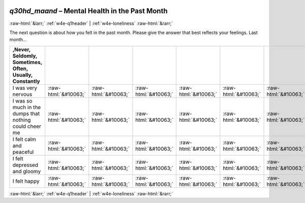 .. _w4e-q30hd_maand: 

 
 .. role:: raw-html(raw) 
        :format: html 
 
`q30hd_maand` – Mental Health in the Past Month
============================================================= 


:raw-html:`&larr;` :ref:`w4e-q1header` | :ref:`w4e-loneliness` :raw-html:`&rarr;` 
 

The next question is about how you felt in the past month. Please give the answer that best reflects your feelings. Last month…
 
.. csv-table:: 
   :delim: | 
   :header: ,Never, Seldomly, Sometimes, Often, Usually, Constantly
 
           I was very nervous | :raw-html:`&#10063;`|:raw-html:`&#10063;`|:raw-html:`&#10063;`|:raw-html:`&#10063;`|:raw-html:`&#10063;`|:raw-html:`&#10063;` 
           I was so much in the dumps that nothing could cheer me | :raw-html:`&#10063;`|:raw-html:`&#10063;`|:raw-html:`&#10063;`|:raw-html:`&#10063;`|:raw-html:`&#10063;`|:raw-html:`&#10063;` 
           I felt calm and peaceful | :raw-html:`&#10063;`|:raw-html:`&#10063;`|:raw-html:`&#10063;`|:raw-html:`&#10063;`|:raw-html:`&#10063;`|:raw-html:`&#10063;` 
           I felt depressed and gloomy | :raw-html:`&#10063;`|:raw-html:`&#10063;`|:raw-html:`&#10063;`|:raw-html:`&#10063;`|:raw-html:`&#10063;`|:raw-html:`&#10063;` 
           I felt happy | :raw-html:`&#10063;`|:raw-html:`&#10063;`|:raw-html:`&#10063;`|:raw-html:`&#10063;`|:raw-html:`&#10063;`|:raw-html:`&#10063;` 

.. image:: ../_screenshots/w4-q30hd_maand.png 


:raw-html:`&larr;` :ref:`w4e-q1header` | :ref:`w4e-loneliness` :raw-html:`&rarr;` 
 
